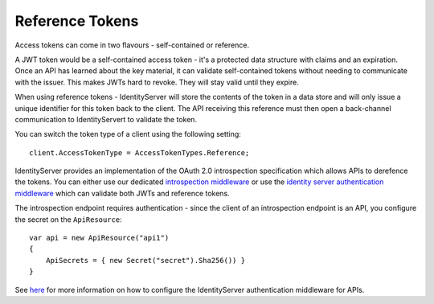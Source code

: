 Reference Tokens
================
Access tokens can come in two flavours - self-contained or reference.

A JWT token would be a self-contained access token - it's a protected data structure with claims and an expiration.
Once an API has learned about the key material, it can validate self-contained tokens without needing to communicate with the issuer.
This makes JWTs hard to revoke. They will stay valid until they expire.

When using reference tokens - IdentityServer will store the contents of the token in a data store and will only issue a unique identifier for this token back to the client.
The API receiving this reference must then open a back-channel communication to IdentityServert to validate the token.

.. image:: images/reference_tokens.png

You can switch the token type of a client using the following setting::

    client.AccessTokenType = AccessTokenTypes.Reference;

IdentityServer provides an implementation of the OAuth 2.0 introspection specification which allows APIs to derefence the tokens.
You can either use our dedicated `introspection middleware <https://github.com/IdentityModel/IdentityModel.AspNetCore.OAuth2Introspection>`_ 
or use the `identity server authentication middleware <https://github.com/IdentityServer/IdentityServer4.AccessTokenValidation>`_ which can validate both JWTs and reference tokens.

The introspection endpoint requires authentication - since the client of an introspection endpoint is an API, you configure the secret on the ``ApiResource``::

    var api = new ApiResource("api1")
    {
        ApiSecrets = { new Secret("secret").Sha256()) }
    }

See `here <refProtectingApis>`_ for more information on how to configure the IdentityServer authentication middleware for APIs.
